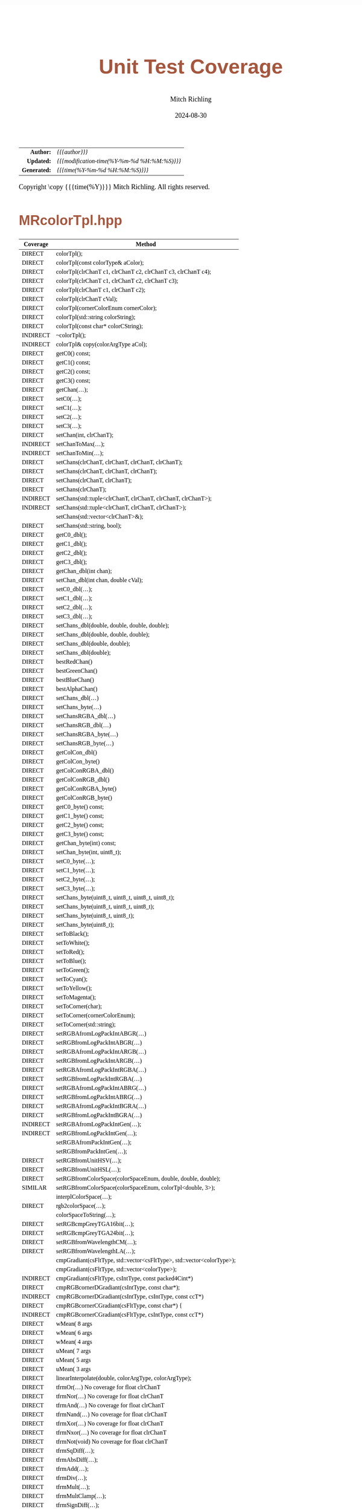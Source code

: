# -*- Mode:Org; Coding:utf-8; fill-column:78 -*-
# ######################################################################################################################################################.H.S.##
# FILE:        test_coverage.org
#+TITLE:       Unit Test Coverage
#+AUTHOR:      Mitch Richling
#+EMAIL:       http://www.mitchr.me/
#+DATE:        2024-08-30
#+KEYWORDS:    release history changelog
#+LANGUAGE:    en
#+OPTIONS:     num:t toc:nil \n:nil @:t ::t |:t ^:nil -:t f:t *:t <:t skip:nil d:nil todo:t pri:nil H:5 p:t author:t html-scripts:nil 
#+SEQ_TODO:    TODO:NEW(t)                         TODO:WORK(w)    TODO:HOLD(h)    | TODO:FUTURE(f)   TODO:DONE(d)    TODO:CANCELED(c)
#+PROPERTY: header-args :eval never-export
#+HTML_HEAD: <style>body { width: 95%; margin: 2% auto; font-size: 18px; line-height: 1.4em; font-family: Georgia, serif; color: black; background-color: white; }</style>
#+HTML_HEAD: <style>body { min-width: 500px; max-width: 1024px; }</style>
#+HTML_HEAD: <style>h1,h2,h3,h4,h5,h6 { color: #A5573E; line-height: 1em; font-family: Helvetica, sans-serif; }</style>
#+HTML_HEAD: <style>h1,h2,h3 { line-height: 1.4em; }</style>
#+HTML_HEAD: <style>h1.title { font-size: 3em; }</style>
#+HTML_HEAD: <style>.subtitle { font-size: 0.6em; }</style>
#+HTML_HEAD: <style>h4,h5,h6 { font-size: 1em; }</style>
#+HTML_HEAD: <style>.org-src-container { border: 1px solid #ccc; box-shadow: 3px 3px 3px #eee; font-family: Lucida Console, monospace; font-size: 80%; margin: 0px; padding: 0px 0px; position: relative; }</style>
#+HTML_HEAD: <style>.org-src-container>pre { line-height: 1.2em; padding-top: 1.5em; margin: 0.5em; background-color: #404040; color: white; overflow: auto; }</style>
#+HTML_HEAD: <style>.org-src-container>pre:before { display: block; position: absolute; background-color: #b3b3b3; top: 0; right: 0; padding: 0 0.2em 0 0.4em; border-bottom-left-radius: 8px; border: 0; color: white; font-size: 100%; font-family: Helvetica, sans-serif;}</style>
#+HTML_HEAD: <style>pre.example { white-space: pre-wrap; white-space: -moz-pre-wrap; white-space: -o-pre-wrap; font-family: Lucida Console, monospace; font-size: 80%; background: #404040; color: white; display: block; padding: 0em; border: 2px solid black; }</style>
#+HTML_HEAD: <style>blockquote { margin-bottom: 0.5em; padding: 0.5em; background-color: #FFF8DC; border-left: 2px solid #A5573E; border-left-color: rgb(255, 228, 102); display: block; margin-block-start: 1em; margin-block-end: 1em; margin-inline-start: 5em; margin-inline-end: 5em; } </style>
#+HTML_LINK_HOME: https://www.mitchr.me/
#+HTML_LINK_UP: https://richmit.github.io/mraster/index.html
# ######################################################################################################################################################.H.E.##

#+ATTR_HTML: :border 2 solid #ccc :frame hsides :align center
|          <r> | <l>                                          |
|    *Author:* | /{{{author}}}/                               |
|   *Updated:* | /{{{modification-time(%Y-%m-%d %H:%M:%S)}}}/ |
| *Generated:* | /{{{time(%Y-%m-%d %H:%M:%S)}}}/              |
#+ATTR_HTML: :align center
Copyright \copy {{{time(%Y)}}} Mitch Richling. All rights reserved.

* MRcolorTpl.hpp

  |----------+-------------------------------------------------------------------------|
  | Coverage | Method                                                                  |
  |----------+-------------------------------------------------------------------------|
  | DIRECT   | colorTpl();                                                             |
  | DIRECT   | colorTpl(const colorType& aColor);                                      |
  | DIRECT   | colorTpl(clrChanT c1, clrChanT c2, clrChanT c3, clrChanT c4);           |
  | DIRECT   | colorTpl(clrChanT c1, clrChanT c2, clrChanT c3);                        |
  | DIRECT   | colorTpl(clrChanT c1, clrChanT c2);                                     |
  | DIRECT   | colorTpl(clrChanT cVal);                                                |
  | DIRECT   | colorTpl(cornerColorEnum cornerColor);                                  |
  | DIRECT   | colorTpl(std::string colorString);                                      |
  | DIRECT   | colorTpl(const char* colorCString);                                     |
  | INDIRECT | ~colorTpl();                                                            |
  |----------+-------------------------------------------------------------------------|
  | INDIRECT | colorTpl& copy(colorArgType aCol);                                      |
  |----------+-------------------------------------------------------------------------|
  | DIRECT   | getC0() const;                                                          |
  | DIRECT   | getC1() const;                                                          |
  | DIRECT   | getC2() const;                                                          |
  | DIRECT   | getC3() const;                                                          |
  | DIRECT   | getChan(...);                                                           |
  | DIRECT   | setC0(...);                                                             |
  | DIRECT   | setC1(...);                                                             |
  | DIRECT   | setC2(...);                                                             |
  | DIRECT   | setC3(...);                                                             |
  | DIRECT   | setChan(int, clrChanT);                                                 |
  | INDIRECT | setChanToMax(...);                                                      |
  | INDIRECT | setChanToMin(...);                                                      |
  | DIRECT   | setChans(clrChanT, clrChanT, clrChanT, clrChanT);                       |
  | DIRECT   | setChans(clrChanT, clrChanT, clrChanT);                                 |
  | DIRECT   | setChans(clrChanT, clrChanT);                                           |
  | DIRECT   | setChans(clrChanT);                                                     |
  | INDIRECT | setChans(std::tuple<clrChanT, clrChanT, clrChanT, clrChanT>);           |
  | INDIRECT | setChans(std::tuple<clrChanT, clrChanT, clrChanT>);                     |
  |          | setChans(std::vector<clrChanT>&);                                       |
  | DIRECT   | setChans(std::string, bool);                                            |
  |----------+-------------------------------------------------------------------------|
  | DIRECT   | getC0_dbl();                                                            |
  | DIRECT   | getC1_dbl();                                                            |
  | DIRECT   | getC2_dbl();                                                            |
  | DIRECT   | getC3_dbl();                                                            |
  | DIRECT   | getChan_dbl(int chan);                                                  |
  | DIRECT   | setChan_dbl(int chan, double cVal);                                     |
  | DIRECT   | setC0_dbl(...);                                                         |
  | DIRECT   | setC1_dbl(...);                                                         |
  | DIRECT   | setC2_dbl(...);                                                         |
  | DIRECT   | setC3_dbl(...);                                                         |
  | DIRECT   | setChans_dbl(double, double, double, double);                           |
  | DIRECT   | setChans_dbl(double, double, double);                                   |
  | DIRECT   | setChans_dbl(double, double);                                           |
  | DIRECT   | setChans_dbl(double);                                                   |
  |----------+-------------------------------------------------------------------------|
  | DIRECT   | bestRedChan()                                                           |
  | DIRECT   | bestGreenChan()                                                         |
  | DIRECT   | bestBlueChan()                                                          |
  | DIRECT   | bestAlphaChan()                                                         |
  |----------+-------------------------------------------------------------------------|
  | DIRECT   | setChans_dbl(...)                                                       |
  | DIRECT   | setChans_byte(...)                                                      |
  | DIRECT   | setChansRGBA_dbl(...)                                                   |
  | DIRECT   | setChansRGB_dbl(...)                                                    |
  | DIRECT   | setChansRGBA_byte(...)                                                  |
  | DIRECT   | setChansRGB_byte(...)                                                   |
  | DIRECT   | getColCon_dbl()                                                         |
  | DIRECT   | getColCon_byte()                                                        |
  | DIRECT   | getColConRGBA_dbl()                                                     |
  | DIRECT   | getColConRGB_dbl()                                                      |
  | DIRECT   | getColConRGBA_byte()                                                    |
  | DIRECT   | getColConRGB_byte()                                                     |
  |----------+-------------------------------------------------------------------------|
  | DIRECT   | getC0_byte() const;                                                     |
  | DIRECT   | getC1_byte() const;                                                     |
  | DIRECT   | getC2_byte() const;                                                     |
  | DIRECT   | getC3_byte() const;                                                     |
  | DIRECT   | getChan_byte(int) const;                                                |
  | DIRECT   | setChan_byte(int, uint8_t);                                             |
  | DIRECT   | setC0_byte(...);                                                        |
  | DIRECT   | setC1_byte(...);                                                        |
  | DIRECT   | setC2_byte(...);                                                        |
  | DIRECT   | setC3_byte(...);                                                        |
  | DIRECT   | setChans_byte(uint8_t, uint8_t, uint8_t, uint8_t);                      |
  | DIRECT   | setChans_byte(uint8_t, uint8_t, uint8_t);                               |
  | DIRECT   | setChans_byte(uint8_t, uint8_t);                                        |
  | DIRECT   | setChans_byte(uint8_t);                                                 |
  |----------+-------------------------------------------------------------------------|
  | DIRECT   | setToBlack();                                                           |
  | DIRECT   | setToWhite();                                                           |
  | DIRECT   | setToRed();                                                             |
  | DIRECT   | setToBlue();                                                            |
  | DIRECT   | setToGreen();                                                           |
  | DIRECT   | setToCyan();                                                            |
  | DIRECT   | setToYellow();                                                          |
  | DIRECT   | setToMagenta();                                                         |
  | DIRECT   | setToCorner(char);                                                      |
  | DIRECT   | setToCorner(cornerColorEnum);                                           |
  | DIRECT   | setToCorner(std::string);                                               |
  |----------+-------------------------------------------------------------------------|
  | DIRECT   | setRGBAfromLogPackIntABGR(...)                                          |
  | DIRECT   | setRGBfromLogPackIntABGR(...)                                           |
  | DIRECT   | setRGBAfromLogPackIntARGB(...)                                          |
  | DIRECT   | setRGBfromLogPackIntARGB(...)                                           |
  | DIRECT   | setRGBAfromLogPackIntRGBA(...)                                          |
  | DIRECT   | setRGBfromLogPackIntRGBA(...)                                           |
  | DIRECT   | setRGBAfromLogPackIntABRG(...)                                          |
  | DIRECT   | setRGBfromLogPackIntABRG(...)                                           |
  | DIRECT   | setRGBAfromLogPackIntBGRA(...)                                          |
  | DIRECT   | setRGBfromLogPackIntBGRA(...)                                           |
  | INDIRECT | setRGBAfromLogPackIntGen(...);                                          |
  | INDIRECT | setRGBfromLogPackIntGen(...);                                           |
  |          | setRGBAfromPackIntGen(...);                                             |
  |          | setRGBfromPackIntGen(...);                                              |
  |----------+-------------------------------------------------------------------------|
  | DIRECT   | setRGBfromUnitHSV(...);                                                 |
  | DIRECT   | setRGBfromUnitHSL(...);                                                 |
  | DIRECT   | setRGBfromColorSpace(colorSpaceEnum, double, double, double);           |
  | SIMILAR  | setRGBfromColorSpace(colorSpaceEnum, colorTpl<double, 3>);              |
  |          | interplColorSpace(...);                                                 |
  | DIRECT   | rgb2colorSpace(...);                                                    |
  |          | colorSpaceToString(...);                                                |
  |----------+-------------------------------------------------------------------------|
  | DIRECT   | setRGBcmpGreyTGA16bit(...);                                             |
  | DIRECT   | setRGBcmpGreyTGA24bit(...);                                             |
  |----------+-------------------------------------------------------------------------|
  | DIRECT   | setRGBfromWavelengthCM(...);                                            |
  | DIRECT   | setRGBfromWavelengthLA(...);                                            |
  |----------+-------------------------------------------------------------------------|
  |          | cmpGradiant(csFltType, std::vector<csFltType>, std::vector<colorType>); |
  |          | cmpGradiant(csFltType, std::vector<colorType>);                         |
  | INDIRECT | cmpGradiant(csFltType, csIntType, const packed4Cint*)                   |
  | DIRECT   | cmpRGBcornerDGradiant(csIntType, const char*);                          |
  | INDIRECT | cmpRGBcornerDGradiant(csIntType, csIntType, const ccT*)                 |
  | DIRECT   | cmpRGBcornerCGradiant(csFltType, const char*) {                         |
  | INDIRECT | cmpRGBcornerCGradiant(csFltType, csIntType, const ccT*)                 |
  |----------+-------------------------------------------------------------------------|
  | DIRECT   | wMean( 8 args                                                           |
  | DIRECT   | wMean( 6 args                                                           |
  | DIRECT   | wMean( 4 args                                                           |
  | DIRECT   | uMean( 7 args                                                           |
  | DIRECT   | uMean( 5 args                                                           |
  | DIRECT   | uMean( 3 args                                                           |
  | DIRECT   | linearInterpolate(double, colorArgType, colorArgType);                  |
  |----------+-------------------------------------------------------------------------|
  | DIRECT   | tfrmOr(...)         No coverage for float clrChanT                      |
  | DIRECT   | tfrmNor(...)        No coverage for float clrChanT                      |
  | DIRECT   | tfrmAnd(...)        No coverage for float clrChanT                      |
  | DIRECT   | tfrmNand(...)       No coverage for float clrChanT                      |
  | DIRECT   | tfrmXor(...)        No coverage for float clrChanT                      |
  | DIRECT   | tfrmNxor(...)       No coverage for float clrChanT                      |
  | DIRECT   | tfrmNot(void)       No coverage for float clrChanT                      |
  |----------+-------------------------------------------------------------------------|
  | DIRECT   | tfrmSqDiff(...);                                                        |
  | DIRECT   | tfrmAbsDiff(...);                                                       |
  | DIRECT   | tfrmAdd(...);                                                           |
  | DIRECT   | tfrmDiv(...);                                                           |
  | DIRECT   | tfrmMult(...);                                                          |
  | DIRECT   | tfrmMultClamp(...);                                                     |
  | DIRECT   | tfrmSignDiff(...);                                                      |
  | DIRECT   | tfrmDiffClamp(...);                                                     |
  | DIRECT   | tfrmNegDiffClamp(...);                                                  |
  | DIRECT   | tfrmAddClamp(...);                                                      |
  | DIRECT   | tfrmAddDivClamp(...);                                                   |
  | DIRECT   | tfrmDiff(...);                                                          |
  | DIRECT   | tfrmMod(...)                                                            |
  | DIRECT   | tfrmInvert();                                                           |
  | DIRECT   | tfrmMix(...);                                                           |
  |----------+-------------------------------------------------------------------------|
  | DIRECT   | tfrmCopy(...);                                                          |
  | DIRECT   | tfrmMaxI(...);                                                          |
  | DIRECT   | tfrmMinI(...);                                                          |
  | DIRECT   | tfrmMax(...);                                                           |
  | DIRECT   | tfrmMin(...);                                                           |
  | DIRECT   | tfrmShiftL(...)                                                         |
  | DIRECT   | tfrmShiftR(...)                                                         |
  | DIRECT   | tfrmSaw(...);                                                           |
  | DIRECT   | tfrmStep(...);                                                          |
  | DIRECT   | tfrmDiracTot(...);                                                      |
  | DIRECT   | tfrmDirac(...);                                                         |
  | DIRECT   | tfrmFuzzyDirac(...);                                                    |
  | DIRECT   | tfrmMean(...);                                                          |
  | DIRECT   | tfrmGmean(...);                                                         |
  | DIRECT   | tfrmGmeanClamp(...);                                                    |
  | DIRECT   | tfrmGreyScaleRGB(void);                                                 |
  | DIRECT   | tfrmWebSafeRGB();                                                       |
  |----------+-------------------------------------------------------------------------|
  | DIRECT   | tfrmLinearGreyLevelScale(...);                                          |
  | DIRECT   | tfrmLinearGreyLevelScaleRGB(...);                                       |
  |----------+-------------------------------------------------------------------------|
  | DIRECT   | tfrmStdPow(...);                                                        |
  | DIRECT   | tfrmStdPowRGB(...);                                                     |
  | DIRECT   | tfrmStdPowSqr(void);                                                    |
  | DIRECT   | tfrmStdPowSqrt(void);                                                   |
  | DIRECT   | tfrmLn();                                                               |
  |----------+-------------------------------------------------------------------------|
  | DIRECT   | rgb2GreyDotProd(...);                                                   |
  | DIRECT   | luminanceRGB(void);                                                     |
  | DIRECT   | intensityRGB(void);                                                     |
  | DIRECT   | intensity(void);                                                        |
  | DIRECT   | intensityScaledRGB(void);                                               |
  | DIRECT   | intensityScaled(void);                                                  |
  |----------+-------------------------------------------------------------------------|
  | DIRECT   | getMaxC();                                                              |
  | DIRECT   | getMinC();                                                              |
  | DIRECT   | getMaxRGB();                                                            |
  | DIRECT   | getMinRGB();                                                            |
  |----------+-------------------------------------------------------------------------|
  | DIRECT   | dotProd(...);                                                           |
  | DIRECT   | distHypot(...);                                                         |
  | DIRECT   | distSumAbs(...);                                                        |
  | DIRECT   | distMaxAbs(...);                                                        |
  | DIRECT   | distDeltaE1976(...);                                                    |
  | DIRECT   | distDeltaE1994(...);                                                    |
  |----------+-------------------------------------------------------------------------|
  | DIRECT   | isEqual(...);                                                           |
  | DIRECT   | isEqualRGB(...);                                                        |
  | DIRECT   | isClose(...);                                                           |
  | DIRECT   | isCloseRGB(...);                                                        |
  | DIRECT   | isNotEqual(...);                                                        |
  | DIRECT   | isBlack();                                                              |
  | DIRECT   | isBlackRGB();                                                           |
  |----------+-------------------------------------------------------------------------|
  | INDIRECT | clampTop(...);                                                          |
  | INDIRECT | clampBot(...);                                                          |
  | INDIRECT | clampAll(...);                                                          |
  |----------+-------------------------------------------------------------------------|
  | DIRECT   | csBin01                                                                 |
  | SIMILAR  | csBinGB                                                                 |
  | SIMILAR  | csBinRB                                                                 |
  | SIMILAR  | csBinMC                                                                 |
  | SIMILAR  | csBinYC                                                                 |
  | SIMILAR  | csBinRG                                                                 |
  | SIMILAR  | csBinMY                                                                 |
  |----------+-------------------------------------------------------------------------|
  | INDIRECT | csBin_tpl                                                               |
  |----------+-------------------------------------------------------------------------|
  | SIMILAR  | csCBAccent                                                              |
  | SIMILAR  | csCBBlues                                                               |
  | SIMILAR  | csCBBrBG                                                                |
  | SIMILAR  | csCBBuGn                                                                |
  | SIMILAR  | csCBBuPu                                                                |
  | SIMILAR  | csCBDark2                                                               |
  | SIMILAR  | csCBGnBu                                                                |
  | SIMILAR  | csCBGreens                                                              |
  | SIMILAR  | csCBGreys                                                               |
  | SIMILAR  | csCBOrRd                                                                |
  | SIMILAR  | csCBOranges                                                             |
  | SIMILAR  | csCBPRGn                                                                |
  | SIMILAR  | csCBPaired                                                              |
  | SIMILAR  | csCBPastel1                                                             |
  | SIMILAR  | csCBPastel2                                                             |
  | SIMILAR  | csCBPiYG                                                                |
  | SIMILAR  | csCBPuBu                                                                |
  | SIMILAR  | csCBPuBuGn                                                              |
  | SIMILAR  | csCBPuOr                                                                |
  | SIMILAR  | csCBPuRd                                                                |
  | SIMILAR  | csCBPurples                                                             |
  | SIMILAR  | csCBRdBu                                                                |
  | SIMILAR  | csCBRdGy                                                                |
  | SIMILAR  | csCBRdPu                                                                |
  | SIMILAR  | csCBRdYlBu                                                              |
  | SIMILAR  | csCBRdYlGn                                                              |
  | SIMILAR  | csCBReds                                                                |
  | SIMILAR  | csCBSet1                                                                |
  | SIMILAR  | csCBSet2                                                                |
  | SIMILAR  | csCBSet3                                                                |
  | DIRECT   | csCBSpectral                                                            |
  | SIMILAR  | csCBYlGn                                                                |
  | SIMILAR  | csCBYlGnBu                                                              |
  | SIMILAR  | csCBYlOrBr                                                              |
  | SIMILAR  | csCBYlOrRd                                                              |
  |----------+-------------------------------------------------------------------------|
  | INDIRECT | csCB_tpl                                                                |
  |----------+-------------------------------------------------------------------------|
  | INDIRECT | csCC_tpl                                                                |
  |----------+-------------------------------------------------------------------------|
  | SIMILAR  | csCCconsOne                                                             |
  | SIMILAR  | csCCconsTwo                                                             |
  | SIMILAR  | csCCdiag01                                                              |
  | SIMILAR  | csCCdiagCR                                                              |
  | SIMILAR  | csCCdiagMG                                                              |
  | SIMILAR  | csCCdiagYB                                                              |
  | SIMILAR  | csCColdeColdToHot                                                       |
  | SIMILAR  | csCColdeFireRamp                                                        |
  | SIMILAR  | csCColdeIceToWaterToHot                                                 |
  | DIRECT   | csCColdeRainbow                                                         |
  | SIMILAR  | csCCsumBGR                                                              |
  | SIMILAR  | csCCsumBRG                                                              |
  | SIMILAR  | csCCsumGBR                                                              |
  | SIMILAR  | csCCsumGRB                                                              |
  | SIMILAR  | csCCsumRBG                                                              |
  | SIMILAR  | csCCsumRGB                                                              |
  | SIMILAR  | csCCudBg                                                                |
  | SIMILAR  | csCCudBr                                                                |
  | SIMILAR  | csCCudGb                                                                |
  | SIMILAR  | csCCudGr                                                                |
  | SIMILAR  | csCCudRb                                                                |
  | SIMILAR  | csCCudRg                                                                |
  |----------+-------------------------------------------------------------------------|
  | DIRECT   | csCHblu                                                                 |
  | DIRECT   | csCHstd                                                                 |
  | DIRECT   | csCHvio                                                                 |
  |----------+-------------------------------------------------------------------------|
  | INDIRECT | csCubeHelix_tpl                                                         |
  |----------+-------------------------------------------------------------------------|
  | INDIRECT | csFP_tpl                                                                |
  |----------+-------------------------------------------------------------------------|
  | SIMILAR  | csFPblAqGrYeOrReVi200                                                   |
  | DIRECT   | csFPcircular12                                                          |
  | SIMILAR  | csFPcircular24                                                          |
  | SIMILAR  | csFPcmoceanAlgae                                                        |
  | SIMILAR  | csFPcmoceanAmp                                                          |
  | SIMILAR  | csFPcmoceanBalance                                                      |
  | SIMILAR  | csFPcmoceanCurl                                                         |
  | SIMILAR  | csFPcmoceanDeep                                                         |
  | SIMILAR  | csFPcmoceanDense                                                        |
  | SIMILAR  | csFPcmoceanHaline                                                       |
  | SIMILAR  | csFPcmoceanIce                                                          |
  | SIMILAR  | csFPcmoceanTempo                                                        |
  | SIMILAR  | csFPmplBrBG                                                             |
  | SIMILAR  | csFPmplOcean                                                            |
  | SIMILAR  | csFPmplOranges                                                          |
  | SIMILAR  | csFPneoDdivVegetationA                                                  |
  | SIMILAR  | csFPneoDivVegetationC                                                   |
  | SIMILAR  | csFPneoModisNdvi                                                        |
  |----------+-------------------------------------------------------------------------|
  |          | csWS_tpl                                                                |
  |----------+-------------------------------------------------------------------------|
  |          | csWSnormalVision                                                        |
  |          | csWSprotanopia                                                          |
  |          | csWSdeutanopia                                                          |
  |          | csWStritanoptia                                                         |
  |          | csWSprotanopiaAlt                                                       |
  |          | csWSdeutanopiaAlt                                                       |
  |          | csWStritanoptiaAlt                                                      |
  |----------+-------------------------------------------------------------------------|
  | DIRECT   | csHSLhB                                                                 |
  | DIRECT   | csHSLhC                                                                 |
  | DIRECT   | csHSLhG                                                                 |
  | DIRECT   | csHSLhM                                                                 |
  | DIRECT   | csHSLhR                                                                 |
  | DIRECT   | csHSLhY                                                                 |
  |----------+-------------------------------------------------------------------------|
  | INDIRECT | csHSLh_tpl                                                              |
  |----------+-------------------------------------------------------------------------|
  |          | csPGrey3x                                                               |
  |          | csPGrey4x                                                               |
  |----------+-------------------------------------------------------------------------|
  | DIRECT   | csPLY_tpl                                                               |
  |----------+-------------------------------------------------------------------------|
  | INDIRECT | csPLYcividis                                                            |
  | DIRECT   | csPLYgrey                                                               |
  | INDIRECT | csPLYhsvRB                                                              |
  | INDIRECT | csPLYinferno                                                            |
  | INDIRECT | csPLYmagma                                                              |
  | INDIRECT | csPLYparula                                                             |
  | INDIRECT | csPLYplasma                                                             |
  | DIRECT   | csPLYquad                                                               |
  | INDIRECT | csPLYturbo                                                              |
  | INDIRECT | csPLYviridis                                                            |
  |----------+-------------------------------------------------------------------------|
  |          | csRainbowCM                                                             |
  |          | csRainbowLA                                                             |
  |----------+-------------------------------------------------------------------------|
  | DIRECT   | setRGBfromWavelengthCM(...);                                            |
  | DIRECT   | setRGBfromWavelengthLA(...);                                            |
  |----------+-------------------------------------------------------------------------|

